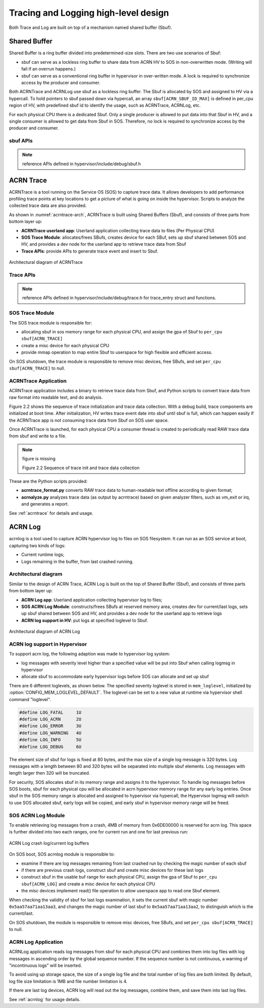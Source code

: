 .. _hld-trace-log:

Tracing and Logging high-level design
#####################################

Both Trace and Log are built on top of a mechanism named shared
buffer (Sbuf).

Shared Buffer
*************

Shared Buffer is a ring buffer divided into predetermined-size slots. There
are two use scenarios of Sbuf:

- sbuf can serve as a lockless ring buffer to share data from ACRN HV to
  SOS in non-overwritten mode. (Writing will fail if an overrun
  happens.)
- sbuf can serve as a conventional ring buffer in hypervisor in
  over-written mode. A lock is required to synchronize access by the
  producer and consumer.

Both ACRNTrace and ACRNLog use sbuf as a lockless ring buffer.  The Sbuf
is allocated by SOS and assigned to HV via a hypercall. To hold pointers
to sbuf passed down via hypercall, an array ``sbuf[ACRN_SBUF_ID_MAX]``
is defined in per_cpu region of HV, with predefined sbuf id to identify
the usage, such as ACRNTrace, ACRNLog, etc.

For each physical CPU there is a dedicated Sbuf. Only a single producer
is allowed to put data into that Sbuf in HV, and a single consumer is
allowed to get data from Sbuf in SOS. Therefore, no lock is required to
synchronize access by the producer and consumer.

sbuf APIs
=========

.. note:: reference APIs defined in hypervisor/include/debug/sbuf.h


ACRN Trace
**********

ACRNTrace is a tool running on the Service OS (SOS) to capture trace
data. It allows developers to add performance profiling trace points at
key locations to get a picture of what is going on inside the
hypervisor.  Scripts to analyze the collected trace data are also
provided.

As shown in :numref:`acrntrace-arch`, ACRNTrace is built using
Shared Buffers (Sbuf), and consists of three parts from bottom layer
up:

- **ACRNTrace userland app**: Userland application collecting trace data to
  files (Per Physical CPU)

- **SOS Trace Module**: allocates/frees SBufs, creates device for each
  SBuf, sets up sbuf shared between SOS and HV, and provides a dev node for the
  userland app to retrieve trace data from Sbuf

- **Trace APIs**: provide APIs to generate trace event and insert to Sbuf.

.. figure:: images/log-image50.png
   :align: center
   :name: acrntrace-arch

   Architectural diagram of ACRNTrace

Trace APIs
==========

.. note:: reference APIs defined in hypervisor/include/debug/trace.h
   for trace_entry struct and functions.


SOS Trace Module
================

The SOS trace module is responsible for:

- allocating sbuf in sos memory range for each physical CPU, and assign
  the gpa of Sbuf to ``per_cpu sbuf[ACRN_TRACE]``
- create a misc device for each physical CPU
- provide mmap operation to map entire Sbuf to userspace for high
  flexible and efficient access.

On SOS shutdown, the trace module is responsible to remove misc devices, free
SBufs, and set ``per_cpu sbuf[ACRN_TRACE]`` to null.

ACRNTrace Application
=====================

ACRNTrace application includes a binary to retrieve trace data from
Sbuf, and Python scripts to convert trace data from raw format into
readable text, and do analysis.

Figure 2.2 shows the sequence of trace initialization and trace data
collection. With a debug build, trace components are initialized at boot
time. After initialization, HV writes trace event date into sbuf
until sbuf is full, which can happen easily if the ACRNTrace app is not
consuming trace data from Sbuf on SOS user space.

Once ACRNTrace is launched, for each physical CPU a consumer thread is
created to periodically read RAW trace data from sbuf and write to a
file.

.. note:: figure is missing

   Figure 2.2 Sequence of trace init and trace data collection

These are the Python scripts provided:

- **acrntrace_format.py** converts RAW trace data to human-readable
  text offline according to given format;

- **acrnalyze.py** analyzes trace data (as output by acrntrace)
  based on given analyzer filters, such as vm_exit or irq, and generates a
  report.

See :ref:`acrntrace` for details and usage.

ACRN Log
********

acrnlog is a tool used to capture ACRN hypervisor log to files on
SOS filesystem. It can run as an SOS service at boot, capturing two
kinds of logs:

-  Current runtime logs;
-  Logs remaining in the buffer, from last crashed running.

Architectural diagram
=====================

Similar to the design of ACRN Trace, ACRN Log is built on the top of
Shared Buffer (Sbuf), and consists of three parts from bottom layer
up:

- **ACRN Log app**: Userland application collecting hypervisor log to
  files;
- **SOS ACRN Log Module**: constructs/frees SBufs at reserved memory
  area, creates dev for current/last logs, sets up sbuf shared between
  SOS and HV, and provides a dev node for the userland app to
  retrieve logs
- **ACRN log support in HV**: put logs at specified loglevel to Sbuf.

.. figure:: images/log-image73.png
   :align: center

   Architectural diagram of ACRN Log


ACRN log support in Hypervisor
==============================

To support acrn log, the following adaption was made to hypervisor log
system:

- log messages with severity level higher than a specified value will
  be put into Sbuf when calling logmsg in hypervisor
- allocate sbuf to accommodate early hypervisor logs before SOS
  can allocate and set up sbuf

There are 6 different loglevels, as shown below. The specified
severity loglevel is stored in ``mem_loglevel``, initialized
by :option:`CONFIG_MEM_LOGLEVEL_DEFAULT`. The loglevel can
be set to a new value
at runtime via hypervisor shell command "loglevel".

.. code-block:: c

   #define LOG_FATAL     1U
   #define LOG_ACRN      2U
   #define LOG_ERROR     3U
   #define LOG_WARNING   4U
   #define LOG_INFO      5U
   #define LOG_DEBUG     6U


The element size of sbuf for logs is fixed at 80 bytes, and the max size
of a single log message is 320 bytes. Log messages with a length between
80 and 320 bytes will be separated into multiple sbuf elements. Log
messages with length larger then 320 will be truncated.

For security, SOS allocates sbuf in its memory range and assigns it to
the hypervisor. To handle log messages before SOS boots, sbuf for each
physical cpu will be allocated in acrn hypervisor memory range for any
early log entries. Once sbuf in the SOS memory range is allocated and
assigned to hypervisor via hypercall, the Hypervisor logmsg will switch
to use SOS allocated sbuf, early logs will be copied, and early sbuf in
hypervisor memory range will be freed.

SOS ACRN Log Module
===================

To enable retrieving log messages from a crash, 4MB of memory from
0x6DE00000 is reserved for acrn log.  This space is further divided into
two each ranges, one for current run and one for last previous run:

.. figure:: images/log-image59.png
   :align: center

   ACRN Log crash log/current log buffers

On SOS boot, SOS acrnlog module is responsible to:

- examine if there are log messages remaining from last crashed
  run by checking the magic number of each sbuf

- if there are previous crash logs, construct sbuf and create misc devices for
  these last logs

- construct sbuf in the usable buf range for each physical CPU,
  assign the gpa of Sbuf to ``per_cpu sbuf[ACRN_LOG]`` and create a misc
  device for each physical CPU

- the misc devices implement read() file operation to allow
  userspace app to read one Sbuf element.

When checking the validity of sbuf for last logs examination, it sets the
current sbuf with magic number ``0x5aa57aa71aa13aa3``, and changes the
magic number of last sbuf to ``0x5aa57aa71aa13aa2``, to distinguish which is
the current/last.

On SOS shutdown, the module is responsible to remove misc devices,
free SBufs, and set ``per_cpu sbuf[ACRN_TRACE]`` to null.

ACRN Log Application
====================

ACRNLog application reads log messages from sbuf for each physical
CPU and combines them into log files with log messages in ascending
order by the global sequence number. If the sequence number is not
continuous, a warning of "incontinuous logs" will be inserted.

To avoid using up storage space, the size of a single log file and
the total number of log files are both limited. By default, log file
size limitation is 1MB and file number limitation is 4.

If there are last log devices, ACRN log will read out the log
messages, combine them, and save them into last log files.

See :ref:`acrnlog` for usage details.

